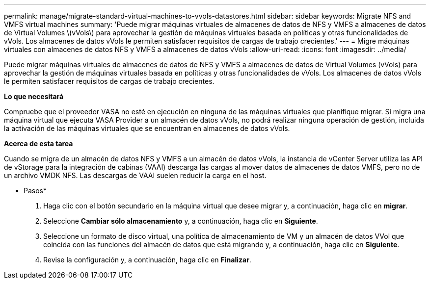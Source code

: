 ---
permalink: manage/migrate-standard-virtual-machines-to-vvols-datastores.html 
sidebar: sidebar 
keywords: Migrate NFS and VMFS virtual machines 
summary: 'Puede migrar máquinas virtuales de almacenes de datos de NFS y VMFS a almacenes de datos de Virtual Volumes \(vVols\) para aprovechar la gestión de máquinas virtuales basada en políticas y otras funcionalidades de vVols. Los almacenes de datos vVols le permiten satisfacer requisitos de cargas de trabajo crecientes.' 
---
= Migre máquinas virtuales con almacenes de datos NFS y VMFS a almacenes de datos vVols
:allow-uri-read: 
:icons: font
:imagesdir: ../media/


[role="lead"]
Puede migrar máquinas virtuales de almacenes de datos de NFS y VMFS a almacenes de datos de Virtual Volumes (vVols) para aprovechar la gestión de máquinas virtuales basada en políticas y otras funcionalidades de vVols. Los almacenes de datos vVols le permiten satisfacer requisitos de cargas de trabajo crecientes.

*Lo que necesitará*

Compruebe que el proveedor VASA no esté en ejecución en ninguna de las máquinas virtuales que planifique migrar. Si migra una máquina virtual que ejecuta VASA Provider a un almacén de datos vVols, no podrá realizar ninguna operación de gestión, incluida la activación de las máquinas virtuales que se encuentran en almacenes de datos vVols.

*Acerca de esta tarea*

Cuando se migra de un almacén de datos NFS y VMFS a un almacén de datos vVols, la instancia de vCenter Server utiliza las API de vStorage para la integración de cabinas (VAAI) descarga las cargas al mover datos de almacenes de datos VMFS, pero no de un archivo VMDK NFS. Las descargas de VAAI suelen reducir la carga en el host.

* Pasos*

. Haga clic con el botón secundario en la máquina virtual que desee migrar y, a continuación, haga clic en *migrar*.
. Seleccione *Cambiar sólo almacenamiento* y, a continuación, haga clic en *Siguiente*.
. Seleccione un formato de disco virtual, una política de almacenamiento de VM y un almacén de datos VVol que coincida con las funciones del almacén de datos que está migrando y, a continuación, haga clic en *Siguiente*.
. Revise la configuración y, a continuación, haga clic en *Finalizar*.

